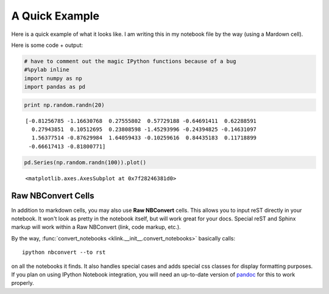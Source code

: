 A Quick Example
~~~~~~~~~~~~~~~

Here is a quick example of what it looks like. I am writing this in my
notebook file by the way (using a Mardown cell).

Here is some code + output:

.. code:: 

    # have to comment out the magic IPython functions because of a bug
    #%pylab inline
    import numpy as np
    import pandas as pd

.. code:: 

    print np.random.randn(20)


.. parsed-literal::
   :class: pynb-result

    [-0.81256785 -1.16630768  0.27555802  0.57729188 -0.64691411  0.62288591
      0.27943851  0.10512695  0.23808598 -1.45293996 -0.24394825 -0.14631097
      1.56377514 -0.87629984  1.64059433 -0.10259616  0.84435183  0.11718899
     -0.66617413 -0.81800771]


.. code:: 

    pd.Series(np.random.randn(100)).plot()




.. parsed-literal::
   :class: pynb-result

    <matplotlib.axes.AxesSubplot at 0x7f28246381d0>




.. image:: _static/intro_3_1.png
   :class: pynb



Raw NBConvert Cells
-------------------

In addition to markdown cells, you may also use **Raw NBConvert** cells. This allows you to input reST directly in your notebook. It won't look as pretty in the notebook itself, but will work great for your docs. Special reST and Sphinx markup will work within a Raw NBConvert (link, code markup, etc.).

By the way, :func:`convert_notebooks <klink.__init__.convert_notebooks>` basically calls::

    ipython nbconvert --to rst

on all the notebooks it finds. It also handles special cases and adds special css classes for display formatting purposes. If you plan on using IPython Notebook integration, you will need an up-to-date version of `pandoc <http://johnmacfarlane.net/pandoc/>`_ for this to work properly.
